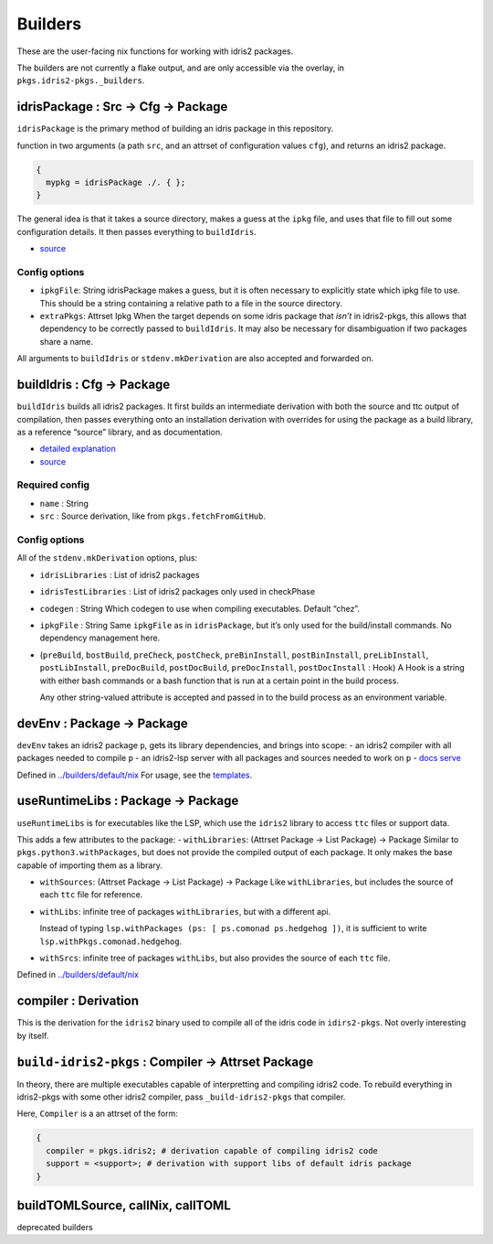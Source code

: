 Builders
========

These are the user-facing nix functions for working with idris2
packages.

The builders are not currently a flake output, and are only accessible
via the overlay, in ``pkgs.idris2-pkgs._builders``.

idrisPackage : Src -> Cfg -> Package
------------------------------------

``idrisPackage`` is the primary method of building an idris package in
this repository.

function in two arguments (a path ``src``, and an attrset of
configuration values ``cfg``), and returns an idris2 package.

.. code:: nix

   {
     mypkg = idrisPackage ./. { };
   }

The general idea is that it takes a source directory, makes a guess at
the ``ipkg`` file, and uses that file to fill out some configuration
details. It then passes everything to ``buildIdris``.

-  `source <../builders/idris-package.nix>`__

Config options
~~~~~~~~~~~~~~

-  ``ipkgFile``: String idrisPackage makes a guess, but it is often
   necessary to explicitly state which ipkg file to use. This should be
   a string containing a relative path to a file in the source
   directory.

-  ``extraPkgs``: Attrset Ipkg When the target depends on some idris
   package that *isn’t* in idris2-pkgs, this allows that dependency to
   be correctly passed to ``buildIdris``. It may also be necessary for
   disambiguation if two packages share a name.

All arguments to ``buildIdris`` or ``stdenv.mkDerivation`` are also
accepted and forwarded on.

buildIdris : Cfg -> Package
---------------------------

``buildIdris`` builds all idris2 packages. It first builds an
intermediate derivation with both the source and ttc output of
compilation, then passes everything onto an installation derivation with
overrides for using the package as a build library, as a reference
“source” library, and as documentation.

-  `detailed explanation <build-process.rst>`__
-  `source <../builders/buildIdris.nix>`__

Required config
~~~~~~~~~~~~~~~

-  ``name`` : String
-  ``src`` : Source derivation, like from ``pkgs.fetchFromGitHub``.

.. _config-options-1:

Config options
~~~~~~~~~~~~~~

All of the ``stdenv.mkDerivation`` options, plus:

-  ``idrisLibraries`` : List of idris2 packages

-  ``idrisTestLibraries`` : List of idris2 packages only used in
   checkPhase

-  ``codegen`` : String Which codegen to use when compiling executables.
   Default “chez”.

-  ``ipkgFile`` : String Same ``ipkgFile`` as in ``idrisPackage``, but
   it’s only used for the build/install commands. No dependency
   management here.

-  (``preBuild``, ``bostBuild``, ``preCheck``, ``postCheck``,
   ``preBinInstall``, ``postBinInstall``, ``preLibInstall``,
   ``postLibInstall``, ``preDocBuild``, ``postDocBuild``,
   ``preDocInstall``, ``postDocInstall`` : Hook) A Hook is a string with
   either bash commands or a bash function that is run at a certain
   point in the build process.

   Any other string-valued attribute is accepted and passed in to the
   build process as an environment variable.

devEnv : Package -> Package
---------------------------

``devEnv`` takes an idris2 package ``p``, gets its library dependencies,
and brings into scope: - an idris2 compiler with all packages needed to
compile ``p`` - an idris2-lsp server with all packages and sources
needed to work on ``p`` - `docs serve <docs-serve.rst>`__

Defined in `../builders/default/nix <../builders/default.nix.rst>`__ For
usage, see the `templates <../templates/simple/flake.nix>`__.

useRuntimeLibs : Package -> Package
-----------------------------------

``useRuntimeLibs`` is for executables like the LSP, which use the
``idris2`` library to access ``ttc`` files or support data.

This adds a few attributes to the package: - ``withLibraries``: (Attrset
Package -> List Package) -> Package Similar to
``pkgs.python3.withPackages``, but does not provide the compiled output
of each package. It only makes the base capable of importing them as a
library.

-  ``withSources``: (Attrset Package -> List Package) -> Package Like
   ``withLibraries``, but includes the source of each ``ttc`` file for
   reference.

-  ``withLibs``: infinite tree of packages ``withLibraries``, but with a
   different api.

   Instead of typing
   ``lsp.withPackages (ps: [ ps.comonad ps.hedgehog ])``, it is
   sufficient to write ``lsp.withPkgs.comonad.hedgehog``.

-  ``withSrcs``: infinite tree of packages ``withLibs``, but also
   provides the source of each ``ttc`` file.

Defined in `../builders/default/nix <../builders/default.nix.rst>`__

compiler : Derivation
---------------------

This is the derivation for the ``idris2`` binary used to compile all of
the idris code in ``idirs2-pkgs``. Not overly interesting by itself.

``build-idris2-pkgs`` : Compiler -> Attrset Package
---------------------------------------------------

In theory, there are multiple executables capable of interpretting and
compiling idris2 code. To rebuild everything in idris2-pkgs with some
other idris2 compiler, pass ``_build-idris2-pkgs`` that compiler.

Here, ``Compiler`` is a an attrset of the form:

.. code:: nix

   {
     compiler = pkgs.idris2; # derivation capable of compiling idris2 code
     support = <support>; # derivation with support libs of default idris package
   }

buildTOMLSource, callNix, callTOML
----------------------------------

deprecated builders
